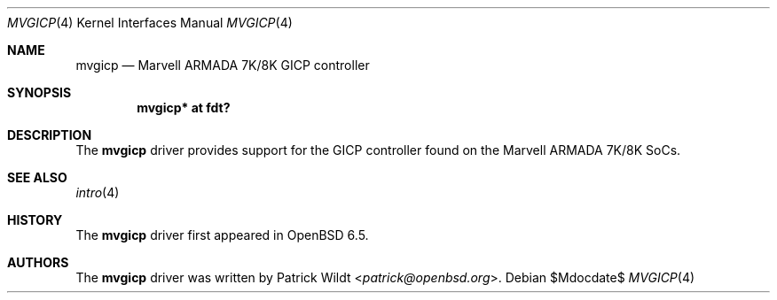 .\"	$OpenBSD$
.\"
.\" Copyright (c) 2019 Mark Kettenis <kettenis@openbsd.org>
.\"
.\" Permission to use, copy, modify, and distribute this software for any
.\" purpose with or without fee is hereby granted, provided that the above
.\" copyright notice and this permission notice appear in all copies.
.\"
.\" THE SOFTWARE IS PROVIDED "AS IS" AND THE AUTHOR DISCLAIMS ALL WARRANTIES
.\" WITH REGARD TO THIS SOFTWARE INCLUDING ALL IMPLIED WARRANTIES OF
.\" MERCHANTABILITY AND FITNESS. IN NO EVENT SHALL THE AUTHOR BE LIABLE FOR
.\" ANY SPECIAL, DIRECT, INDIRECT, OR CONSEQUENTIAL DAMAGES OR ANY DAMAGES
.\" WHATSOEVER RESULTING FROM LOSS OF USE, DATA OR PROFITS, WHETHER IN AN
.\" ACTION OF CONTRACT, NEGLIGENCE OR OTHER TORTIOUS ACTION, ARISING OUT OF
.\" OR IN CONNECTION WITH THE USE OR PERFORMANCE OF THIS SOFTWARE.
.\"
.Dd $Mdocdate$
.Dt MVGICP 4
.Os
.Sh NAME
.Nm mvgicp
.Nd Marvell ARMADA 7K/8K GICP controller
.Sh SYNOPSIS
.Cd "mvgicp* at fdt?"
.Sh DESCRIPTION
The
.Nm
driver provides support for the GICP controller found on the
Marvell ARMADA 7K/8K SoCs.
.Sh SEE ALSO
.Xr intro 4
.Sh HISTORY
The
.Nm
driver first appeared in
.Ox 6.5 .
.Sh AUTHORS
.An -nosplit
The
.Nm
driver was written by
.An Patrick Wildt Aq Mt patrick@openbsd.org .
